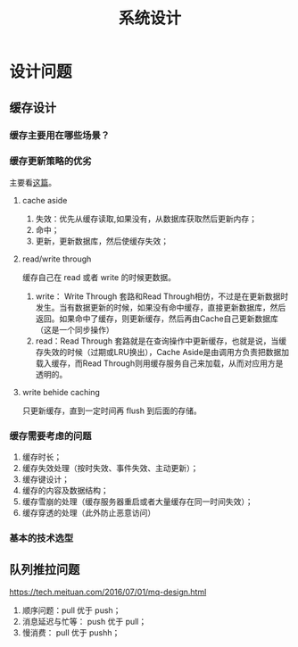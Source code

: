 #+TITLE: 系统设计
* 设计问题
  :PROPERTIES:
  :UNNUMBERED: t
  :END:
** 缓存设计
*** 缓存主要用在哪些场景？

*** 缓存更新策略的优劣
主要看[[https://coolshell.cn/articles/17416.html][这篇]]。

**** cache aside
1. 失效：优先从缓存读取,如果没有，从数据库获取然后更新内存；
2. 命中；
3. 更新，更新数据库，然后使缓存失效；

**** read/write through 

缓存自己在 read 或者 write 的时候更数据。

1. write： Write Through 套路和Read Through相仿，不过是在更新数据时发生。当有数据更新的时候，如果没有命中缓存，直接更新数据库，然后返回。如果命中了缓存，则更新缓存，然后再由Cache自己更新数据库（这是一个同步操作）
2. read：Read Through 套路就是在查询操作中更新缓存，也就是说，当缓存失效的时候（过期或LRU换出），Cache Aside是由调用方负责把数据加载入缓存，而Read Through则用缓存服务自己来加载，从而对应用方是透明的。

**** write behide caching

只更新缓存，直到一定时间再 flush 到后面的存储。

*** 缓存需要考虑的问题

1. 缓存时长；
2. 缓存失效处理（按时失效、事件失效、主动更新）；
3. 缓存键设计；
4. 缓存的内容及数据结构；
5. 缓存雪崩的处理（缓存服务器重启或者大量缓存在同一时间失效）；
6. 缓存穿透的处理（此外防止恶意访问）

*** 基本的技术选型

** 队列推拉问题

https://tech.meituan.com/2016/07/01/mq-design.html

1. 顺序问题：pull 优于 push；
2. 消息延迟与忙等： push 优于 pull；
3. 慢消费： pull 优于 pushh；
